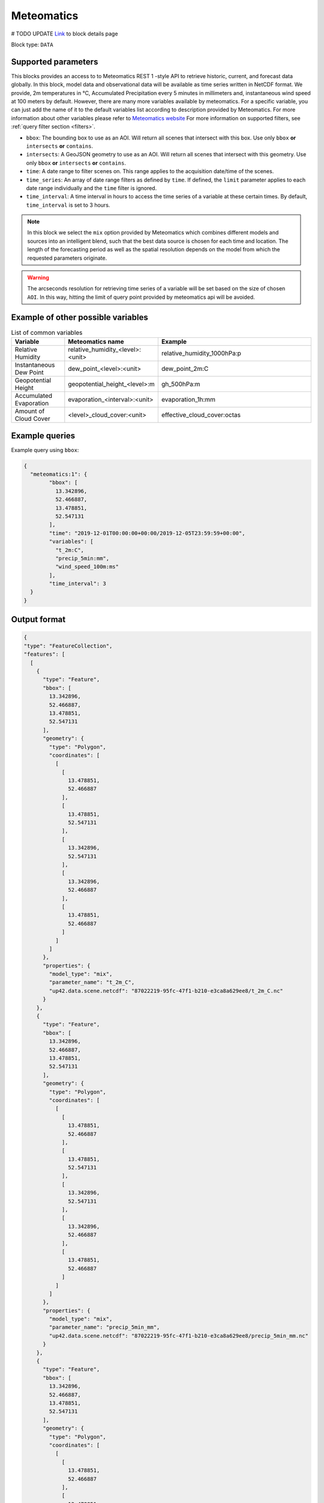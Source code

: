 .. meta::
   :description: UP42 data blocks: Meteomatics block description
   :keywords: Meteomatics, Model data, observational data, time series, Weather forecasting

.. _meteomatics-block:

Meteomatics
=======================================
# TODO UPDATE
`Link <https://marketplace.up42.com/block/...>`_ to block details page

Block type: ``DATA``

Supported parameters
--------------------

This blocks provides an access to to Meteomatics REST 1 -style API to retrieve historic, current, and forecast data globally. In this block, model data and observational data will be available as time series written in NetCDF format. We provide, 2m temperatures in °C, Accumulated Precipitation every 5 minutes in millimeters and, instantaneous wind speed at 100 meters by default. However, there are many more variables available by meteomatics. For a specific variable, you can just add the name of it to the default variables list according to description provided by Meteomatics. For more information about other variables please refer to `Meteomatics website <https://www.meteomatics.com/en/api/available-parameters/basic-weather-parameter/>`_
For more information on supported filters, see :ref:`query filter section  <filters>`.

* ``bbox``: The bounding box to use as an AOI. Will return all scenes that intersect with this box. Use only ``bbox``
  **or** ``intersects`` **or** ``contains``.
* ``intersects``: A GeoJSON geometry to use as an AOI. Will return all scenes that intersect with this geometry. Use only ``bbox``
  **or** ``intersects`` **or** ``contains``.
* ``time``: A date range to filter scenes on. This range applies to the acquisition date/time of the scenes.
* ``time_series``: An array of date range filters as defined by ``time``. If defined, the ``limit`` parameter applies to each date range individually and the ``time`` filter is ignored.
* ``time_interval``: A time interval in hours to access the time series of a variable at these certain times. By default, ``time_interval`` is set to 3 hours.

.. note::
  In this block we select the ``mix`` option provided by Meteomatics which combines different models and sources into an intelligent blend, such that the best data source is chosen for each time and location. The length of the forecasting period as well as the spatial resolution depends on the model from which the requested parameters originate.
.. warning::

  The arcseconds resolution for retrieving time series of a variable will be set based on the size of chosen ``AOI``. In this way, hitting the limit of query point provided by meteomatics api will be avoided.

Example of other possible variables
------------------------------------

.. |br| raw:: html

   <br/>

.. list-table:: List of common variables
   :widths: 15 15 50
   :header-rows: 1

   * - Variable
     - Meteomatics name
     - Example
   * - Relative Humidity
     - relative_humidity_<level>:<unit>
     - relative_humidity_1000hPa:p
   * - Instantaneous Dew Point
     - dew_point_<level>:<unit>
     - dew_point_2m:C
   * - Geopotential Height
     - geopotential_height_<level>:m
     - gh_500hPa:m
   * - Accumulated Evaporation
     - evaporation_<interval>:<unit>
     - evaporation_1h:mm
   * - Amount of Cloud Cover
     - <level>_cloud_cover:<unit>
     - effective_cloud_cover:octas

Example queries
---------------

Example query using ``bbox``:

.. code-block:: javascript

	{
	  "meteomatics:1": {
		"bbox": [
		  13.342896,
		  52.466887,
		  13.478851,
		  52.547131
		],
		"time": "2019-12-01T00:00:00+00:00/2019-12-05T23:59:59+00:00",
		"variables": [
		  "t_2m:C",
		  "precip_5min:mm",
		  "wind_speed_100m:ms"
		],
		"time_interval": 3
	  }
	}

Output format
-------------

.. code-block:: javascript

  {
  "type": "FeatureCollection",
  "features": [
    [
      {
        "type": "Feature",
        "bbox": [
          13.342896,
          52.466887,
          13.478851,
          52.547131
        ],
        "geometry": {
          "type": "Polygon",
          "coordinates": [
            [
              [
                13.478851,
                52.466887
              ],
              [
                13.478851,
                52.547131
              ],
              [
                13.342896,
                52.547131
              ],
              [
                13.342896,
                52.466887
              ],
              [
                13.478851,
                52.466887
              ]
            ]
          ]
        },
        "properties": {
          "model_type": "mix",
          "parameter_name": "t_2m_C",
          "up42.data.scene.netcdf": "87022219-95fc-47f1-b210-e3ca8a629ee8/t_2m_C.nc"
        }
      },
      {
        "type": "Feature",
        "bbox": [
          13.342896,
          52.466887,
          13.478851,
          52.547131
        ],
        "geometry": {
          "type": "Polygon",
          "coordinates": [
            [
              [
                13.478851,
                52.466887
              ],
              [
                13.478851,
                52.547131
              ],
              [
                13.342896,
                52.547131
              ],
              [
                13.342896,
                52.466887
              ],
              [
                13.478851,
                52.466887
              ]
            ]
          ]
        },
        "properties": {
          "model_type": "mix",
          "parameter_name": "precip_5min_mm",
          "up42.data.scene.netcdf": "87022219-95fc-47f1-b210-e3ca8a629ee8/precip_5min_mm.nc"
        }
      },
      {
        "type": "Feature",
        "bbox": [
          13.342896,
          52.466887,
          13.478851,
          52.547131
        ],
        "geometry": {
          "type": "Polygon",
          "coordinates": [
            [
              [
                13.478851,
                52.466887
              ],
              [
                13.478851,
                52.547131
              ],
              [
                13.342896,
                52.547131
              ],
              [
                13.342896,
                52.466887
              ],
              [
                13.478851,
                52.466887
              ]
            ]
          ]
        },
        "properties": {
          "model_type": "mix",
          "parameter_name": "wind_speed_100m_ms",
          "up42.data.scene.netcdf": "87022219-95fc-47f1-b210-e3ca8a629ee8/wind_speed_100m_ms.nc"
        }
      }
    ]
  ]
}

Capabilities
------------

This block has a single output capability, ``up42.data.scene.netcdf``.